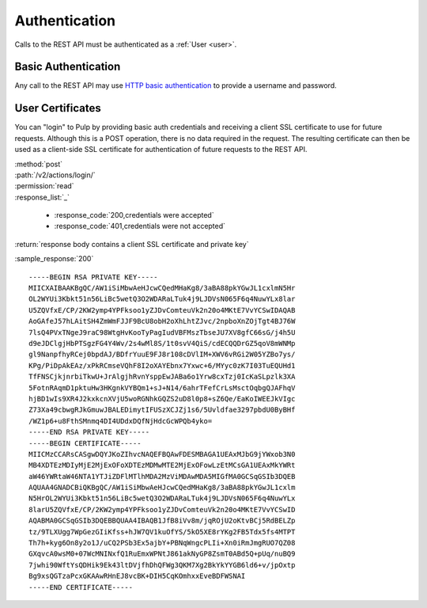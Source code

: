 Authentication
==============

Calls to the REST API must be authenticated as a :ref:`User <user>`.

Basic Authentication
--------------------

Any call to the REST API may use
`HTTP basic authentication <http://tools.ietf.org/html/rfc1945#section-11.1>`_
to provide a username and password.

User Certificates
-----------------

You can "login" to Pulp by providing basic auth credentials and receiving a
client SSL certificate to use for future requests. Although this is a POST
operation, there is no data required in the request. The resulting certificate
can then be used as a client-side SSL certificate for authentication of future
requests to the REST API.


| :method:`post`
| :path:`/v2/actions/login/`
| :permission:`read`

| :response_list:`_`

    * :response_code:`200,credentials were accepted`
    * :response_code:`401,credentials were not accepted`


| :return:`response body contains a client SSL certificate and private key`

:sample_response:`200` ::

    -----BEGIN RSA PRIVATE KEY-----
    MIICXAIBAAKBgQC/AW1iSiMbwAeHJcwCQedMHaKg8/3aBA88pkYGwJL1cxlmN5Hr
    OL2WYUi3Kbkt51n56LiBc5wetQ3O2WDARaLTuk4j9LJDVsN065F6q4NuwYLx8lar
    U5ZQVfxE/CP/2KW2ymp4YPFksoo1yZJDvComteuVk2n20o4MKtE7VvYCSwIDAQAB
    AoGAfeJ57hLAitSH4ZmWmFJJF9BcU8obH2oXhLhtZJvc/2npboXnZOjTgt4BJ76W
    7lsQ4PVxTNgeJ9raC98WtgHvKooTyPagIudVBFMszTbseJU7XV8gfC66sG/j4h5U
    d9eJDClgjHbPTSgzFG4Y4Wv/2s4wMl8S/1t0svV4QiS/cdECQQDrGZ5qoV8mWNMp
    gl9NanpfhyRCej0bpdAJ/BDfrYuuE9FJ8r108cDVlIM+XWV6vRGi2W05YZBo7ys/
    KPg/PiDpAkEAz/xPkRCmseVQhF8I2oXAYEbnx7Yxwc+6/MYyc0zK7I03TuEQUHd1
    TfFNSCjkjnrbiTkwU+JrAlgjhRvnYsppEwJABa6o1Yrw8cxTzj0IcKaSLpzlk3XA
    5FotnRAqmD1pktuHw3HKgnkVYBQm1+sJ+N14/6ahrTFefCrLsMsctOqbgQJAFhqV
    hjBD1wIs9XR4J2kxkcnXVjU5woRGNhkGQZS2uD8l0p8+sZ6Qe/EaKoIWEEJkVIgc
    Z73Xa49cbwgRJkGmuwJBALEDimytIFUSzXCJZj1s6/5Uvldfae3297pbdU0ByBHf
    /WZ1p6+u8FthSMnmq4DI4UDdxDQfNjHdcGcWPQb4yko=
    -----END RSA PRIVATE KEY-----
    -----BEGIN CERTIFICATE-----
    MIICMzCCARsCASgwDQYJKoZIhvcNAQEFBQAwFDESMBAGA1UEAxMJbG9jYWxob3N0
    MB4XDTEzMDIyMjE2MjExOFoXDTEzMDMwMTE2MjExOFowLzEtMCsGA1UEAxMkYWRt
    aW46YWRtaW46NTA1YTJiZDFlMTlhMDA2MzViMDAwMDA5MIGfMA0GCSqGSIb3DQEB
    AQUAA4GNADCBiQKBgQC/AW1iSiMbwAeHJcwCQedMHaKg8/3aBA88pkYGwJL1cxlm
    N5HrOL2WYUi3Kbkt51n56LiBc5wetQ3O2WDARaLTuk4j9LJDVsN065F6q4NuwYLx
    8larU5ZQVfxE/CP/2KW2ymp4YPFksoo1yZJDvComteuVk2n20o4MKtE7VvYCSwID
    AQABMA0GCSqGSIb3DQEBBQUAA4IBAQB1JfB8iVv8m/jqROjU2oKtvBCj5RdBELZp
    tz/9TLXUgg7WpGezGIiKfss+hJW7QV1kuOfYS/5kO5XE8rYKg2FB5Tdx5fs4MTPT
    Th7h+kyg6On8y2o1J/uCQ2PSb3Ex5ajbY+PBNqWngcPLIi+Xn0iRmJmgRUO7QZ08
    GXqvcA0wsM0+07WcMNINxfQ1RuEmxWPNtJ861akNyGP8ZsmT0ABd5Q+pUq/nuBQ9
    7jwhi90WftYsQDHik9Ek43ltDVjfhDhQFWg3QKM7Xg2BkYkYYGB6ld6+v/jpOxtp
    Bg9xsQGTzaPcxGKAAwRHnEJ8vcBK+DIH5CqKOmhxxEveBDFWSNAI
    -----END CERTIFICATE-----


.. OAuth
   -----
   TODO
